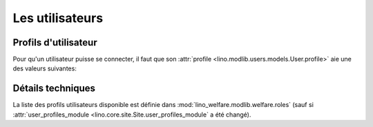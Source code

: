 ================
Les utilisateurs
================

Profils d'utilisateur
=====================

Pour qu'un utilisateur puisse se connecter, il faut que son
:attr:`profile <lino.modlib.users.models.User.profile>` aie une des
valeurs suivantes:

.. py2rst::

    from lino.api import rt
    rt.show('users.UserProfiles', stripped=False)
    

Détails techniques
==================

La liste des profils utilisateurs disponible est définie dans
:mod:`lino_welfare.modlib.welfare.roles` (sauf si
:attr:`user_profiles_module <lino.core.site.Site.user_profiles_module`
a été changé).
